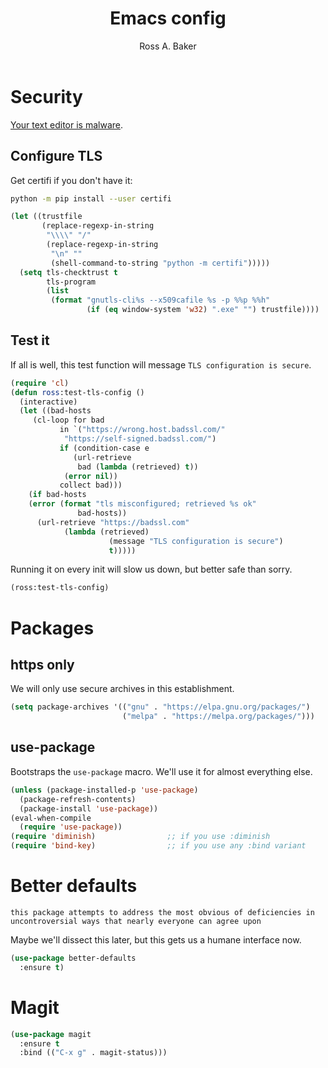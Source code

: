 #+TITLE: Emacs config
#+AUTHOR: Ross A. Baker

* Security

[[https://glyph.twistedmatrix.com/2015/11/editor-malware.html][Your text editor is malware]].

** Configure TLS

Get certifi if you don't have it:

#+BEGIN_SRC sh
python -m pip install --user certifi
#+END_SRC

#+BEGIN_SRC emacs-lisp
(let ((trustfile
       (replace-regexp-in-string
        "\\\\" "/"
        (replace-regexp-in-string
         "\n" ""
         (shell-command-to-string "python -m certifi")))))
  (setq tls-checktrust t
        tls-program 
        (list
         (format "gnutls-cli%s --x509cafile %s -p %%p %%h"
                 (if (eq window-system 'w32) ".exe" "") trustfile))))
#+END_SRC

** Test it

If all is well, this test function will message =TLS configuration is secure=.

#+BEGIN_SRC emacs-lisp
(require 'cl)
(defun ross:test-tls-config ()
  (interactive)
  (let ((bad-hosts
	 (cl-loop for bad
	       in `("https://wrong.host.badssl.com/"
		    "https://self-signed.badssl.com/")
	       if (condition-case e
		      (url-retrieve
		       bad (lambda (retrieved) t))
		    (error nil))
	       collect bad)))
    (if bad-hosts
	(error (format "tls misconfigured; retrieved %s ok"
		       bad-hosts))
      (url-retrieve "https://badssl.com"
		    (lambda (retrieved)
                      (message "TLS configuration is secure")
                      t)))))
#+END_SRC

Running it on every init will slow us down, but better safe than sorry.

#+BEGIN_SRC emacs-lisp
(ross:test-tls-config)
#+END_SRC

* Packages

** https only

We will only use secure archives in this establishment.

#+BEGIN_SRC emacs-lisp
(setq package-archives '(("gnu" . "https://elpa.gnu.org/packages/")
                         ("melpa" . "https://melpa.org/packages/")))
#+END_SRC

** use-package

Bootstraps the =use-package= macro.  We'll use it for almost
everything else.

#+BEGIN_SRC emacs-lisp
(unless (package-installed-p 'use-package)
  (package-refresh-contents)
  (package-install 'use-package))
(eval-when-compile
  (require 'use-package))
(require 'diminish)                ;; if you use :diminish
(require 'bind-key)                ;; if you use any :bind variant
#+END_SRC

* Better defaults

: this package attempts to address the most obvious of deficiencies in
: uncontroversial ways that nearly everyone can agree upon

Maybe we'll dissect this later, but this gets us a humane interface
now.

#+BEGIN_SRC emacs-lisp
(use-package better-defaults
  :ensure t)
#+END_SRC

* Magit

#+BEGIN_SRC emacs-lisp
(use-package magit
  :ensure t
  :bind (("C-x g" . magit-status)))
#+END_SRC

